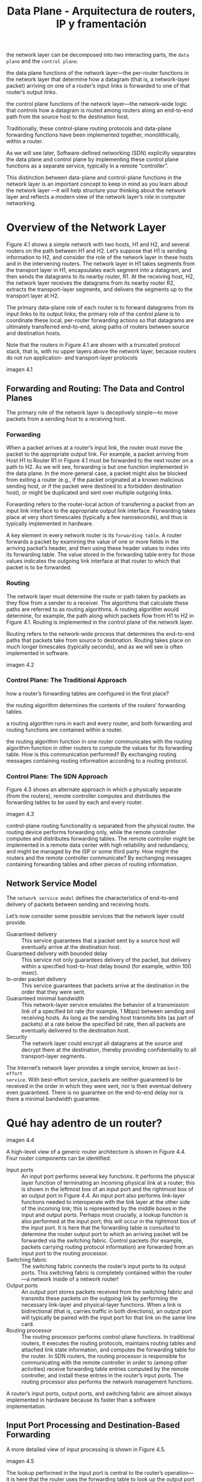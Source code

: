 #+TITLE: Data Plane - Arquitectura de routers, IP y framentación

the network layer can be decomposed into two interacting parts, the =data plane=
and the =control plane=.

the data plane functions of the network layer—the per-router functions in the
network layer that determine how a datagram (that is, a network-layer packet)
arriving on one of a router’s input links is forwarded to one of that router’s
output links.

the control plane functions of the network layer—the network-wide logic that
controls how a datagram is routed among routers along an end-to-end path from
the source host to the destination host.

Traditionally, these control-plane routing protocols and data-plane forwarding
functions have been implemented together, monolithically, within a router.

As we will see later, Software-defined networking (SDN) explicitly separates the
data plane and control plane by implementing these control plane functions as a
separate service, typically in a remote “controller”.

This distinction between data-plane and control-plane functions in the network
layer is an important concept to keep in mind as you learn about the network
layer —it will help structure your thinking about the network layer and reflects
a modern view of the network layer’s role in computer networking.

* Overview of the Network Layer

Figure 4.1 shows a simple network with two hosts, H1 and H2, and several routers
on the path between H1 and H2. Let’s suppose that H1 is sending information to
H2, and consider the role of the network layer in these hosts and in the
intervening routers. The network layer in H1 takes segments from the transport
layer in H1, encapsulates each segment into a datagram, and then sends the
datagrams to its nearby router, R1. At the receiving host, H2, the network layer
receives the datagrams from its nearby router R2, extracts the transport-layer
segments, and delivers the segments up to the transport layer at H2.

The primary data-plane role of each router is to forward datagrams from its
input links to its output links; the primary role of the control plane is to
coordinate these local, per-router forwarding actions so that datagrams are
ultimately transferred end-to-end, along paths of routers between source and
destination hosts.

Note that the routers in Figure 4.1 are shown with a truncated protocol stack,
that is, with no upper layers above the network layer, because routers do not
run application- and transport-layer protocols

imagen 4.1

** Forwarding and Routing: The Data and Control Planes

The primary role of the network layer is deceptively simple—to move packets from
a sending host to a receiving host.

*** Forwarding
When a packet arrives at a router’s input link, the router must move the packet
to the appropriate output link. For example, a packet arriving from Host H1 to
Router R1 in Figure 4.1 must be forwarded to the next router on a path to H2. As
we will see, forwarding is but one function implemented in the data plane. In
the more general case, a packet might also be blocked from exiting a router
(e.g., if the packet originated at a known malicious sending host, or if the
packet were destined to a forbidden destination host), or might be duplicated
and sent over multiple outgoing links.

Forwarding refers to the router-local action of transferring a packet from an
input link interface to the appropriate output link interface. Forwarding takes
place at very short timescales (typically a few nanoseconds), and thus is
typically implemented in hardware.

A key element in every network router is its =forwarding table=. A router
forwards a packet by examining the value of one or more fields in the arriving
packet’s header, and then using these header values to index into its forwarding
table. The value stored in the forwarding table entry for those values indicates
the outgoing link interface at that router to which that packet is to be
forwarded.

*** Routing 
The network layer must determine the route or path taken by packets as they flow
from a sender to a receiver. The algorithms that calculate these paths are
referred to as routing algorithms. A routing algorithm would determine, for
example, the path along which packets flow from H1 to H2 in Figure 4.1. Routing
is implemented in the control plane of the network layer.

Routing refers to the network-wide process that determines the end-to-end paths
that packets take from source to destination. Routing takes place on much longer
timescales (typically seconds), and as we will see is often implemented in
software.

imagen 4.2

*** Control Plane: The Traditional Approach

how a router’s forwarding tables are configured in the first place?

the routing algorithm determines the contents of the routers’ forwarding tables.

a routing algorithm runs in each and every router, and both forwarding and
routing functions are contained within a router.

the routing algorithm function in one router communicates with the routing
algorithm function in other routers to compute the values for its forwarding
table. How is this communication performed? By exchanging routing messages
containing routing information according to a routing protocol.

*** Control Plane: The SDN Approach

Figure 4.3 shows an alternate approach in which a physically separate (from the
routers), remote controller computes and distributes the forwarding tables to be
used by each and every router.

imagen 4.3

control-plane routing functionality is separated from the physical router. the
routing device performs forwarding only, while the remote controller computes
and distributes forwarding tables. The remote controller might be implemented in
a remote data center with high reliability and redundancy, and might be managed
by the ISP or some third party. How might the routers and the remote controller
communicate? By exchanging messages containing forwarding tables and other
pieces of routing information.

** Network Service Model 
The =network service model= defines the characteristics of end-to-end delivery
of packets between sending and receiving hosts.

Let’s now consider some possible services that the network layer could provide. 

- Guaranteed delivery :: This service guarantees that a packet sent by a source
  host will eventually arrive at the destination host.
- Guaranteed delivery with bounded delay :: This service not only guarantees
  delivery of the packet, but delivery within a specified host-to-host delay
  bound (for example, within 100 msec).
- In-order packet delivery :: This service guarantees that packets arrive at the
  destination in the order that they were sent.
- Guaranteed minimal bandwidth :: This network-layer service emulates the
  behavior of a transmission link of a specified bit rate (for example, 1 Mbps)
  between sending and receiving hosts. As long as the sending host transmits
  bits (as part of packets) at a rate below the specified bit rate, then all
  packets are eventually delivered to the destination host.
- Security :: The network layer could encrypt all datagrams at the source and
  decrypt them at the destination, thereby providing confidentiality to all
  transport-layer segments.

The Internet’s network layer provides a single service, known as =best-effort
service=. With best-effort service, packets are neither guaranteed to be
received in the order in which they were sent, nor is their eventual delivery
even guaranteed. There is no guarantee on the end-to-end delay nor is there a
minimal bandwidth guarantee.

* Qué hay adentro de un router?

imagen 4.4

A high-level view of a generic router architecture is shown in Figure 4.4. Four router components can be identified:

- Input ports :: An input port performs several key functions. It performs the
  physical layer function of terminating an incoming physical link at a router;
  this is shown in the leftmost box of an input port and the rightmost box of an
  output port in Figure 4.4. An input port also performs link-layer functions
  needed to interoperate with the link layer at the other side of the incoming
  link; this is represented by the middle boxes in the input and output ports.
  Perhaps most crucially, a lookup function is also performed at the input port;
  this will occur in the rightmost box of the input port. It is here that the
  forwarding table is consulted to determine the router output port to which an
  arriving packet will be forwarded via the switching fabric. Control packets
  (for example, packets carrying routing protocol information) are forwarded
  from an input port to the routing processor.
- Switching fabric :: The switching fabric connects the router’s input ports to
  its output ports. This switching fabric is completely contained within the
  router—a network inside of a network router!
- Output ports :: An output port stores packets received from the switching
  fabric and transmits these packets on the outgoing link by performing the
  necessary link-layer and physical-layer functions. When a link is
  bidirectional (that is, carries traffic in both directions), an output port
  will typically be paired with the input port for that link on the same line
  card.
- Routing processor :: The routing processor performs control-plane functions.
  In traditional routers, it executes the routing protocols, maintains routing
  tables and attached link state information, and computes the forwarding table
  for the router. In SDN routers, the routing processor is responsible for
  communicating with the remote controller in order to (among other activities)
  receive forwarding table entries computed by the remote controller, and
  install these entries in the router’s input ports. The routing processor also
  performs the network management functions.

A router’s input ports, output ports, and switching fabric are almost always
implemented in hardware because its faster than a software implementation.

** Input Port Processing and Destination-Based Forwarding

A more detailed view of input processing is shown in Figure 4.5. 

imagen 4.5

The lookup performed in the input port is central to the router’s operation—it
is here that the router uses the forwarding table to look up the output port to
which an arriving packet will be forwarded via the switching fabric.

The forwarding table is copied from the routing processor to the line cards over
a separate bus. With such a shadow copy at each line card, forwarding decisions
can be made locally, at each input port, without invoking the centralized
routing processor on a per-packet basis and thus avoiding a centralized
processing bottleneck.

Consider the case that the output port to which an incoming packet is to be
switched is based on the packet’s destination address. As an example of how this
issue of scale can be handled, let’s suppose that our router has four links,
numbered 0 through 3, and that packets are to be forwarded to the link
interfaces as follows:

| Destination Address Range           | Link Interface |
|-------------------------------------+----------------|
| 11001000 00010111 00010000 00000000 |              0 |
| through                             |                |
| 11001000 00010111 00010111 11111111 |                |
|-------------------------------------+----------------|
| 11001000 00010111 00011000 00000000 |              1 |
| through                             |                |
| 11001000 00010111 00011000 11111111 |                |
|-------------------------------------+----------------|
| 11001000 00010111 00011001 00000000 |              1 |
| through                             |                |
| 11001000 00010111 00011111 11111111 |                |
|-------------------------------------+----------------|
| Otherwise                           |              3 |
|-------------------------------------+----------------|

with just 4 entries

| Prefix                     | Link Interface |
|----------------------------+----------------|
| 11001000 00010111 00010    |              0 |
| 11001000 00010111 00011000 |              1 |
| 11001000 00010111 00011    |              2 |
| Otherwise                  |              3 |

With this style of forwarding table, the router matches a =prefix= of the
packet’s destination address with the entries in the table; if there’s a match,
the router forwards the packet to a link associated with the match.

When there are multiple matches, the router uses the =longest prefix matching
rule=; that is, it finds the longest matching entry in the table and forwards
the packet to the link interface associated with the longest prefix match.

Once a packet’s output port has been determined via the lookup, the packet can
be sent into the switching fabric. In some designs, a packet may be temporarily
blocked from entering the switching fabric if packets from other input ports are
currently using the fabric. A blocked packet will be queued at the input port
and then scheduled to cross the fabric at a later point in time.

other actions must be taken at the input port processing stage:
 1) physical- and link-layer processing must occur, as discussed previously
 2) the packet’s version number, checksum and time-to-live field must be checked
    and the latter two fields rewritten
 3) counters used for network management (such as the number of IP datagrams
    received) must be updated

** Switching

it is through the switching fabric that the packets are actually switched
(forwarded) from an input port to an output port.

- Switching via memory :: The earliest routers were traditional computers, with
  switching between input and output ports being done under direct control of
  the CPU. Input and output ports functioned as traditional I/O devices in an
  operating system. An input port with an arriving packet first signaled the CPU
  via an interrupt. The packet was then copied from the input port into memory.
  The CPU then extracted the destination address from the header, looked up the
  appropriate output port in the forwarding table, and copied the packet to the
  output port’s buffers. In this scenario, if the memory bandwidth is such that
  a maximum of B packets per second can be written into, or read from, memory,
  then the overall forwarding throughput (the total rate at which packets are
  transfered from input ports to output ports) must be less than B/2. Note that
  two packets cannot be forwarded at the same time, even if they have different
  destination ports, since only one memory read/write can be done at a time over
  the shared system bus.
- Switching via a bus :: an input port transfers a packet directly to the output
  port over a shared bus, without intervention by the CPU. This is typically
  done by having the input port pre-pend a switch-internal label (header) to the
  packet indicating the local output port to which this packet is being
  transferred and transmitting the packet onto the bus. All output ports receive
  the packet, but only the port that matches the label will keep the packet. The
  label is then removed at the output port. If multiple packets arrive to the
  router at the same time, each at a different input port, all but one must wait
  since only one packet can cross the bus at a time. the switching speed of the
  router is limited to the bus speed. Nonetheless, switching via a bus is often
  sufficient for routers that operate in small local area and enterprise
  networks.
- Switching via an interconnection network :: One way to overcome the bandwidth
  limitation of a single, shared bus is to use a more sophisticated
  interconnection network. A crossbar switch is an interconnection network
  consisting of 2N buses that connect N input ports to N output ports. Each
  vertical bus intersects each horizontal bus at a crosspoint, which can be
  opened or closed at any time by the switch fabric controller (whose logic is
  part of the switching fabric itself). When a packet arrives from port A and
  needs to be forwarded to port Y, the switch controller closes the crosspoint
  at the intersection of busses A and Y, and port A then sends the packet onto
  its bus, which is picked up (only) by bus Y. Note that a packet from port B
  can be forwarded to port X at the same time, since the A-to-Y and B-to-X
  packets use different input and output busses. Thus, unlike the previous two
  switching approaches, crossbar switches are capable of forwarding multiple
  packets in parallel. A crossbar switch is non-blocking—a packet being
  forwarded to an output port will not be blocked from reaching that output port
  as long as no other packet is currently being forwarded to that output port.
  However, if two packets from two different input ports are destined to that
  same output port, then one will have to wait at the input,
since only one packet can be sent over any given bus at a time.

imagen 4.6

More sophisticated interconnection networks use multiple stages of switching
elements to allow packets from different input ports to proceed towards the same
output port at the same time through the multi-stage switching fabric. A
router’s switching capacity can also be scaled by running multiple switching
fabrics in parallel. In this approach, where input ports and output ports are
connected to N switching fabrics that operate in parallel.

** Output Port Processing

Output port processing, takes packets that have been stored in the output port’s
memory and transmits them over the output link. This includes selecting and
de-queueing packets for transmission, and performing the needed link-layer and
physical-layer transmission functions.

imagen 4.7

** Where Does Queuing Occur?
packet queues may form at both the input ports and the output ports. The
location and extent of queueing (either at the input port queues or the output
port queues) will depend on the traffic load, the relative speed of the
switching fabric, and the line speed.

since these queues grow large, the router’s memory can eventually be exhausted
and packet loss will occur when no memory is available to store arriving
packets.

*** input queueing

If the switching rate is faster than the transmission rate, then queueing will
be negligible.

=head-of-the-line (HOL) blocking= in an input-queued switch—a queued packet in
an input queue must wait for transfer through the fabric (even though its output
port is free) because it is blocked by another packet at the head of the line.

imagen 4.8

When there is not enough memory to buffer an incoming packet, a decision must be
made to either drop the arriving packet (a policy known as =drop-tail=) or
remove one or more already-queued packets to make room for the newly arrived
packet. In some cases, it may be advantageous to drop (or mark the header of) a
packet before the buffer is full in order to provide a congestion signal to the
sender. A number of proactive packet dropping-and-marking policies (collectively
known as =active queue management (AQM)= algorithms) have been proposed and
analyzed.

*** output queueing

packet queues can form at the output ports when the switching fabric is faster
than the port line speeds. Eventually, the number of queued packets can grow
large enough to exhaust available memory at the output port.

imagen 4.9

how much buffering is required? [RFC 3439] states that the amount of buffering
(B) should be equal to an average round-trip time (RTT) times the link capacity
(C).

$$ B = RTT * C$$

** Packet Scheduling

Decide que input port atender.

*** FIFO
The FIFO scheduling discipline selects packets for link transmission in the same
order in which they arrived at the output link queue.

imagen 4.10

imagen 4.11

*** Priority Queuing

packets arriving at the output link are classified into priority classes upon
arrival at the queue. In practice, a network operator may configure a queue so
that packets carrying network management information (e.g., as indicated by the
source or destination TCP/UDP port number) receive priority over user traffic.

imagen 4.12

Each priority class typically has its own queue. When choosing a packet to
transmit, the priority queuing discipline will transmit a packet from the
highest priority class that has a nonempty queue (that is, has packets waiting
for transmission). The choice among packets in the same priority class is
typically done in a FIFO manner.

imagen 4.13

*** Round Robin and Weighted Fair Queuing (WFQ)

In Round Robin discipline, packets are sorted into classes as with priority
queuing. However, rather than there being a strict service priority among
classes, a round robin scheduler alternates service among the classes.

A =work-conserving queuing= discipline will never allow the link to remain idle
whenever there are packets (of any class) queued for transmission. A
work-conserving round robin discipline that looks for a packet of a given class
but finds none will immediately check the next class in the round robin
sequence.

imagen 4.14

In another RR discpline called =weighted fair queuing (WFQ)=, arriving packets
are classified and queued in the appropriate per-class waiting area. As in round
robin scheduling, a WFQ scheduler will serve classes in a circular manner— first
serving class 1, then serving class 2, then serving class 3, and then (assuming
there are three classes) repeating the service pattern. WFQ is also a
work-conserving discpline and thus will immediately move on to the next class in
the service sequence when it finds an empty class queue.

WFQ differs from round robin in that each class may receive a differential
amount of service in any interval of time. Specifically, each class, i, is
assigned a weight, $w_{i}$. Under WFQ, during any interval of time during which
there are class i packets to send, class i will then be guaranteed to receive a
fraction of service equal to ($w_{i}/\sum_{j}w_{j}$) where the sum in the
denominator is taken over all classes that also have packets queued for
transmission. In the worst case, even if all classes have queued packets, class
i will still be guaranteed to receive a fraction of the bandwidth, where in this
worst case the sum in the denominator is over all classes. For a link with
transmission rate R, class i will always achieve a throughput of at least
$R*w_{i}/\sum_{j}w_{j}$.

* IP

There are two versions of IP in use today.

** IPv4 [RFC 791]

imagen 4.16

*** Datagram format

campos clave del datagrama IPv4:

- Version number :: 4 bits that specify protocol version of the datagram. the router can use it to determine how to interpret the remainder of the IP datagram. 
- Header length :: an IPv4 datagram can contain a variable number of options. 4 bits  determine where in the IP datagram the payload actually begins. Most IP datagrams do not contain options, so the typical IP datagram has a 20-byte header.
- Type of service :: The =TOS= bits were included in the IPv4 header to allow different types of IP datagrams to be distinguished from each other. For example, real-time datagrams, non-real-time traffic. The TOS is determined and configured by the network administrator for that router.
- Datagram length :: total length of the IP datagram (header plus data) in bytes. its 16 bits long, so the theoretical maximum size of the datagram is 65,535 bytes. However, datagrams are rarely larger than 1,500 bytes.
- Identifier, flags, fragmentation offset :: These three fields have to do with so-called IP fragmentation.
- Time-to-live :: The =TTL= field is included to ensure that datagrams do not circulate forever in the network. This field is decremented by one each time the datagram is processed by a router. If the TTL field reaches 0, a router must drop that datagram.
- Protocol :: typically used only when the datagram reaches its final destination. The value of this field indicates the specific transport-layer protocol to which the data portion of this IP datagram should be passed. see [IANA Protocol Numbers 2016]. The protocol number is the glue that binds the network and transport layers, like the port number is the glue that binds the transport and application layers.
- Header checksum :: aids a router in detecting bit errors in a received IP datagram. if the checksum in the  header does not equal the computed checksum, routers typically discard the datagram. the checksum must be recomputed and stored again at each router, since the TTL field, and possibly the options field as well, will change. 
- Source and destination IP addresses :: When a source creates a datagram, it inserts its IP address into the source IP address field and inserts the address of the ultimate destination into the destination IP address field. 
- Options :: allows an IP header to be extended.
- Data (payload) :: the data field of the IP datagram contains the transport-layer segment (TCP or UDP) to be delivered to the destination. the data field can carry other types of data, such as ICMP messages. 

an IP datagram has a total of 20 bytes of header (assuming no options). 

If it carries a TCP segment, then each datagram carries a total of 40 bytes of header (20 of the IP header and 20 of the TCP header) along with the application-layer message.

*** Datagram Fragmentation

The maximum amount of data that a link-layer frame can carry is called the =maximum transmission unit (MTU)=. Because each IP datagram is encapsulated within the link-layer frame for transport from one router to the next router, the MTU of the link-layer protocol places a hard limit on the length of an IP datagram. Having a hard limit on the size of an IP datagram is not much of a problem. What is a problem is that each of the links along the route between sender and destination can use different link-layer protocols, and each of these protocols can have different MTUs.

To understand the forwarding issue better, imagine that you are a router that interconnects several links, each running different link-layer protocols with different MTUs. Suppose you receive an IP datagram from one link. You check your forwarding table to determine the outgoing link, and this outgoing link has an MTU that is smaller than the length of the IP datagram. Time to panic—how are you going to squeeze this oversized IP datagram into the payload field of the link-layer frame? 

The solution is to fragment the payload in the IP datagram into two or more smaller IP datagrams, encapsulate each of these smaller IP datagrams in a separate link-layer frame; and send these frames over the outgoing link. Each of these smaller datagrams is referred to as a =fragment=. 

Fragments need to be reassembled before they reach the transport layer at the destination. Indeed, both TCP and UDP are expecting to receive complete, unfragmented segments from the network layer. The job of datagram reassembly is in the end systems rather than in network routers.

To allow the destination host to perform these reassembly tasks, the designers of IP (version 4) put identification, flag, and fragmentation offset fields in the IP datagram header. When a datagram is created, the sending host stamps the datagram with an identification number as well as source and destination addresses.

Typically, the sending host increments the identification number for each datagram it sends. When a router needs to fragment a datagram, each resulting datagram (that is, fragment) is stamped with the source address, destination address, and identification number of the original datagram. When the destination receives a series of datagrams from the same sending host, it can examine the identification numbers of the datagrams to determine which of the datagrams are actually fragments of the same larger datagram. 

for the destination host to be absolutely sure it has received the last fragment of the original datagram, the last fragment has a flag bit set to 0, whereas all the other fragments have this flag bit set to 1. Also, in order for the destination host to determine whether a fragment is missing (and also to be able to reassemble the fragments in their proper order), the offset field is used to specify where the fragment fits within the original IP datagram. 

imagen 4.17

             